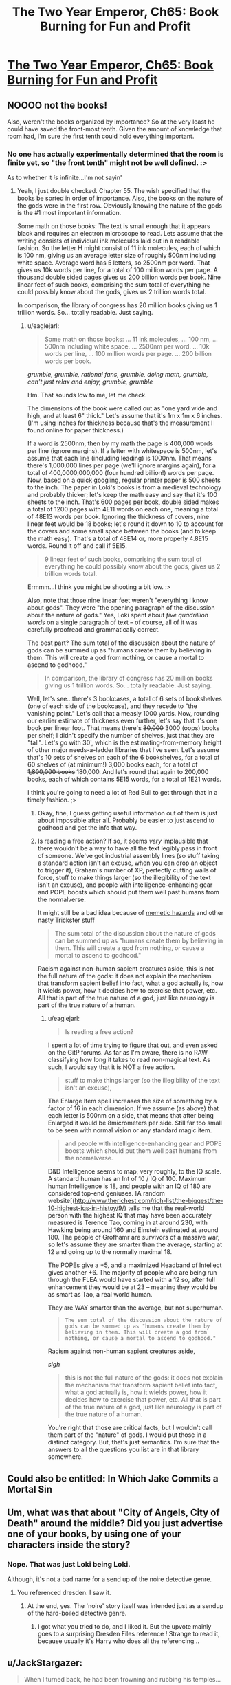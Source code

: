 #+TITLE: The Two Year Emperor, Ch65: Book Burning for Fun and Profit

* [[https://www.fanfiction.net/s/9669819/65/The-Two-Year-Emperor][The Two Year Emperor, Ch65: Book Burning for Fun and Profit]]
:PROPERTIES:
:Author: eaglejarl
:Score: 21
:DateUnix: 1413054197.0
:DateShort: 2014-Oct-11
:END:

** NOOOO not the books!

Also, weren't the books organized by importance? So at the very least he could have saved the front-most tenth. Given the amount of knowledge that room had, I'm sure the first tenth could hold everything important.
:PROPERTIES:
:Author: INeedAUsernameToo
:Score: 5
:DateUnix: 1413055597.0
:DateShort: 2014-Oct-11
:END:

*** No one has actually experimentally determined that the room is finite yet, so "the front tenth" might not be well defined. :>

As to whether it /is/ infinite...I'm not sayin'
:PROPERTIES:
:Author: eaglejarl
:Score: 6
:DateUnix: 1413058070.0
:DateShort: 2014-Oct-11
:END:

**** Yeah, I just double checked. Chapter 55. The wish specified that the books be sorted in order of importance. Also, the books on the nature of the gods were in the first row. Obviously knowing the nature of the gods is the #1 most important information.

Some math on those books: The text is small enough that it appears black and requires an electron microscope to read. Lets assume that the writing consists of individual ink molecules laid out in a readable fashion. So the letter H might consist of 11 ink molecules, each of which is 100 nm, giving us an average letter size of roughly 500nm including white space. Average word has 5 letters, so 2500nm per word. That gives us 10k words per line, for a total of 100 million words per page. A thousand double sided pages gives us 200 billion words per book. Nine linear feet of such books, comprising the sum total of everything he could possibly know about the gods, gives us 2 trillion words total.

In comparison, the library of congress has 20 million books giving us 1 trillion words. So... totally readable. Just saying.
:PROPERTIES:
:Author: INeedAUsernameToo
:Score: 4
:DateUnix: 1413076083.0
:DateShort: 2014-Oct-12
:END:

***** u/eaglejarl:
#+begin_quote
  Some math on those books: ... 11 ink molecules, ... 100 nm, ... 500nm including white space. ... 2500nm per word. ... 10k words per line, ... 100 million words per page. ... 200 billion words per book.
#+end_quote

/grumble, grumble, rational fans, grumble, doing math, grumble, can't just relax and enjoy, grumble, grumble/

Hm. That sounds low to me, let me check.

The dimensions of the book were called out as "one yard wide and high, and at least 6" thick." Let's assume that it's 1m x 1m x 6 inches. (I'm using inches for thickness because that's the measurement I found online for paper thickness.)

If a word is 2500nm, then by my math the page is 400,000 words per line (ignore margins). If a letter with whitespace is 500nm, let's assume that each line (including leading) is 1000nm. That means there's 1,000,000 lines per page (we'll ignore margins again), for a total of 400,0000,000,000 (four hundred billion!) words per page. Now, based on a quick googling, regular printer paper is 500 sheets to the inch. The paper in Loki's books is from a medieval technology and probably thicker; let's keep the math easy and say that it's 100 sheets to the inch. That's 600 pages per book, double sided makes a total of 1200 pages with 4E11 words on each one, meaning a total of 48E13 words per book. Ignoring the thickness of covers, nine linear feet would be 18 books; let's round it down to 10 to account for the covers and some small space between the books (and to keep the math easy). That's a total of 48E14 or, more properly 4.8E15 words. Round it off and call if 5E15.

#+begin_quote
  9 linear feet of such books, comprising the sum total of everything he could possibly know about the gods, gives us 2 trillion words total.
#+end_quote

Ermmm...I think you might be shooting a bit low. :>

Also, note that those nine linear feet weren't "everything I know about gods". They were "the opening paragraph of the discussion about the nature of gods." Yes, Loki spent about /five quadrillion words/ on a single paragraph of text -- of course, all of it was carefully proofread and grammatically correct.

The best part? The sum total of the discussion about the nature of gods can be summed up as "humans create them by believing in them. This will create a god from nothing, or cause a mortal to ascend to godhood."

#+begin_quote
  In comparison, the library of congress has 20 million books giving us 1 trillion words. So... totally readable. Just saying.
#+end_quote

Well, let's see...there's 3 bookcases, a total of 6 sets of bookshelves (one of each side of the bookcase), and they recede to "the vanishing point." Let's call that a measly 1000 yards. Now, rounding our earlier estimate of thickness even further, let's say that it's one book per linear foot. That means there's +30,000+ 3000 (oops) books per shelf; I didn't specify the number of shelves, just that they are "tall". Let's go with 30', which is the estimating-from-memory height of other major needs-a-ladder libraries that I've seen. Let's assume that's 10 sets of shelves on each of the 6 bookshelves, for a total of 60 shelves of (at minimum!) 3,000 books each, for a total of +1,800,000 books+ 180,000. And let's round that again to 200,000 books, each of which contains 5E15 words, for a total of 1E21 words.

I think you're going to need a lot of Red Bull to get through that in a timely fashion. ;>
:PROPERTIES:
:Author: eaglejarl
:Score: 2
:DateUnix: 1413078620.0
:DateShort: 2014-Oct-12
:END:

****** Okay, fine, I guess getting useful information out of them is just about impossible after all. Probably be easier to just ascend to godhood and get the info that way.
:PROPERTIES:
:Author: INeedAUsernameToo
:Score: 3
:DateUnix: 1413079496.0
:DateShort: 2014-Oct-12
:END:


****** Is reading a free action? If so, it seems /very/ implausible that there wouldn't be a way to have all the text legibly pass in front of someone. We've got industrial assembly lines (so stuff taking a standard action isn't an excuse, when you can drop an object to trigger it), Graham's number of XP, perfectly cutting walls of force, stuff to make things larger (so the illegibility of the text isn't an excuse), and people with intelligence-enhancing gear and POPE boosts which should put them well past humans from the normalverse.

It might still be a bad idea because of [[http://www.scp-wiki.net/warning-labels][memetic hazards]] and other nasty Trickster stuff

#+begin_quote
  The sum total of the discussion about the nature of gods can be summed up as "humans create them by believing in them. This will create a god from nothing, or cause a mortal to ascend to godhood."
#+end_quote

Racism against non-human sapient creatures aside, this is not the full nature of the gods: it does not explain the mechanism that transform sapient belief into fact, what a god actually is, how it wields power, how it decides how to exercise that power, etc. All that is part of the true nature of a god, just like neurology is part of the true nature of a human.
:PROPERTIES:
:Author: philip1201
:Score: 2
:DateUnix: 1413119191.0
:DateShort: 2014-Oct-12
:END:

******* u/eaglejarl:
#+begin_quote
  Is reading a free action?
#+end_quote

I spent a lot of time trying to figure that out, and even asked on the GitP forums. As far as I'm aware, there is no RAW classifying how long it takes to read non-magical text. As such, I would say that it is NOT a free action.

#+begin_quote
  stuff to make things larger (so the illegibility of the text isn't an excuse),
#+end_quote

The Enlarge Item spell increases the size of something by a factor of 16 in each dimension. If we assume (as above) that each letter is 500nm on a side, that means that after being Enlarged it would be 8micrometers per side. Still far too small to be seen with normal vision or any standard magic item.

#+begin_quote
  and people with intelligence-enhancing gear and POPE boosts which should put them well past humans from the normalverse.
#+end_quote

D&D Intelligence seems to map, very roughly, to the IQ scale. A standard human has an Int of 10 / IQ of 100. Maximum human Intelligence is 18, and people with an IQ of 180 are considered top-end geniuses. [A random website[([[http://www.therichest.com/rich-list/the-biggest/the-10-highest-iqs-in-histoy/9/]]) tells me that the real-world person with the highest IQ that may have been accurately measured is Terence Tao, coming in at around 230, with Hawking being around 160 and Einstein estimated at around 180. The people of Grofhamr are survivors of a massive war, so let's assume they are smarter than the average, starting at 12 and going up to the normally maximal 18.

The POPEs give a +5, and a maximized Headband of Intellect gives another +6. The majority of people who are being run through the FLEA would have started with a 12 so, after full enhancement they would be at 23 -- meaning they would be as smart as Tao, a real world human.

They are WAY smarter than the average, but not superhuman.

#+begin_quote

  #+begin_quote
    #+begin_example
      The sum total of the discussion about the nature of gods can be summed up as "humans create them by believing in them. This will create a god from nothing, or cause a mortal to ascend to godhood."
    #+end_example
  #+end_quote

  Racism against non-human sapient creatures aside,
#+end_quote

/sigh/

#+begin_quote
  this is not the full nature of the gods: it does not explain the mechanism that transform sapient belief into fact, what a god actually is, how it wields power, how it decides how to exercise that power, etc. All that is part of the true nature of a god, just like neurology is part of the true nature of a human.
#+end_quote

You're right that those are critical facts, but I wouldn't call them part of the "nature" of gods. I would put those in a distinct category. But, that's just semantics. I'm sure that the answers to all the questions you list are in that library somewhere.
:PROPERTIES:
:Author: eaglejarl
:Score: 2
:DateUnix: 1413129104.0
:DateShort: 2014-Oct-12
:END:


** Could also be entitled: In Which Jake Commits a Mortal Sin
:PROPERTIES:
:Author: eaglejarl
:Score: 6
:DateUnix: 1413054239.0
:DateShort: 2014-Oct-11
:END:


** Um, what was that about "City of Angels, City of Death" around the middle? Did you just advertise one of your books, by using one of your characters inside the story?
:PROPERTIES:
:Author: ArisKatsaris
:Score: 4
:DateUnix: 1413059918.0
:DateShort: 2014-Oct-12
:END:

*** Nope. That was just Loki being Loki.

Although, it's not a bad name for a send up of the noire detective genre.
:PROPERTIES:
:Author: eaglejarl
:Score: 2
:DateUnix: 1413061129.0
:DateShort: 2014-Oct-12
:END:

**** You referenced dresden. I saw it.
:PROPERTIES:
:Author: Rouninscholar
:Score: 2
:DateUnix: 1413178336.0
:DateShort: 2014-Oct-13
:END:

***** At the end, yes. The 'noire' story itself was intended just as a sendup of the hard-boiled detective genre.
:PROPERTIES:
:Author: eaglejarl
:Score: 1
:DateUnix: 1413181979.0
:DateShort: 2014-Oct-13
:END:

****** I got what you tried to do, and I liked it. But the upvote mainly goes to a surprising Dresden Files reference ! Strange to read it, because usually it's Harry who does all the referencing...
:PROPERTIES:
:Score: 1
:DateUnix: 1413247923.0
:DateShort: 2014-Oct-14
:END:


** u/JackStargazer:
#+begin_quote
  When I turned back, he had been frowning and rubbing his temples...
#+end_quote

This cannot possibly be a good sign.

Well, lets see exactly how this is going to go horribly wro....

...Huh.

[[#s][Speculation]]
:PROPERTIES:
:Author: JackStargazer
:Score: 4
:DateUnix: 1413067829.0
:DateShort: 2014-Oct-12
:END:

*** You know, people are allowed to have headaches when something horrible (e.g. a bookburning!) is happening in front of them.

Honestly. All these suspicions.
:PROPERTIES:
:Author: eaglejarl
:Score: 6
:DateUnix: 1413068218.0
:DateShort: 2014-Oct-12
:END:

**** Speaking of 'one level higher than you'...

Also, since when is Loki a people?
:PROPERTIES:
:Author: JackStargazer
:Score: 3
:DateUnix: 1413068495.0
:DateShort: 2014-Oct-12
:END:

***** If it walks like a duck, and it talks like a duck, I generally call it a somewhat mangled aphorism.
:PROPERTIES:
:Author: eaglejarl
:Score: 3
:DateUnix: 1413069348.0
:DateShort: 2014-Oct-12
:END:


*** Sounds reasonable to me, [[#s][except]].
:PROPERTIES:
:Author: alexeyr
:Score: 2
:DateUnix: 1413095844.0
:DateShort: 2014-Oct-12
:END:

**** He made the library. [[#s][So]]
:PROPERTIES:
:Author: JackStargazer
:Score: 1
:DateUnix: 1413119441.0
:DateShort: 2014-Oct-12
:END:

***** But he had to fill it with [[#s][]] and then said [[#s][]] I would expect these sets to intersect with [[#s][]].
:PROPERTIES:
:Author: alexeyr
:Score: 1
:DateUnix: 1413125163.0
:DateShort: 2014-Oct-12
:END:

****** Mwahaha.

Actually, I'm feeling disclose-y. Go back and reread the section where they set up the railguns and the bit just after it. Pay particular attention to Loki's actions.
:PROPERTIES:
:Author: eaglejarl
:Score: 2
:DateUnix: 1413128325.0
:DateShort: 2014-Oct-12
:END:

******* Ohhh.
:PROPERTIES:
:Author: alexeyr
:Score: 1
:DateUnix: 1413132843.0
:DateShort: 2014-Oct-12
:END:

******** Yeah, /Loki/, *Trickster God*
:PROPERTIES:
:Author: JackStargazer
:Score: 1
:DateUnix: 1413133785.0
:DateShort: 2014-Oct-12
:END:


******** What is it?! Please tell me (in a message if you want)!
:PROPERTIES:
:Author: gumballhassassin
:Score: 1
:DateUnix: 1413176263.0
:DateShort: 2014-Oct-13
:END:

********* [[#s][When Loki]] Though I am still not clear what the /second/ sweeping gesture and the door being stuck to Jake mean.
:PROPERTIES:
:Author: alexeyr
:Score: 1
:DateUnix: 1413185294.0
:DateShort: 2014-Oct-13
:END:

********** u/eaglejarl:
#+begin_quote
  Though I am still not clear what the second sweeping gesture and the door being stuck to Jake mean.
#+end_quote

When Loki originally created the room, the door was always a couple feet behind Jake -- it would follow him around as he moved. (It would hold still if he wanted to step into it, of course.)

This is great for making sure that it's available, but not so much when you want to leave it next to the altar while you go off and do other things. At Jake's request, Loki temporarily untethered the room from Jake; it'll stay right where it is until Jake comes back and picks it up, at which point it will start following him around again.
:PROPERTIES:
:Author: eaglejarl
:Score: 2
:DateUnix: 1413349694.0
:DateShort: 2014-Oct-15
:END:


********** Ah right, I thought it was the bit about him frowning and rubbing his temples.
:PROPERTIES:
:Author: gumballhassassin
:Score: 1
:DateUnix: 1413185638.0
:DateShort: 2014-Oct-13
:END:

*********** Well, that was already covered in the original comment.
:PROPERTIES:
:Author: alexeyr
:Score: 1
:DateUnix: 1413185917.0
:DateShort: 2014-Oct-13
:END:


** It's a pity Jake didn't wish up a magically precise photocopier and railgun them through that first. But I guess that would make it less of a sacrifice. Loki's being surprisingly... rational about all of it, though. Surprising, maybe a little worrying.

Also, I may not have much money to my name, but I have /some./ [[https://imgur.com/Uvjqg8Y.png][You have my axe!]]
:PROPERTIES:
:Author: drageuth2
:Score: 3
:DateUnix: 1413066377.0
:DateShort: 2014-Oct-12
:END:

*** u/eaglejarl:
#+begin_quote
  It's a pity Jake didn't wish up a magically precise photocopier and railgun them through that first. But I guess that would make it less of a sacrifice.
#+end_quote

Yep. Would have rendered it not really that much of a sacrifice...it would have amounted to sacrificing knowledge, not secrets, and that has a /lot/ less oomph to it. Right now, they need all the punch they can get; I did the math out and the Icefies' sacrifices outnumber the Grofhamrites by multiple orders of magnitude.

#+begin_quote
  Loki's being surprisingly... rational about all of it, though.
#+end_quote

He is, isn't he? Huh.

#+begin_quote
  Also, I may not have much money to my name, but I have some. You have my axe!
#+end_quote

You are the bomb, amigo. Thank you.
:PROPERTIES:
:Author: eaglejarl
:Score: 3
:DateUnix: 1413067671.0
:DateShort: 2014-Oct-12
:END:


** No spells, no killing. I'm betting on yet another Helm of Opposite Alignment. But how to apply it enough times to break through the Will Save of a god?

One way would be to stack millions of helms together. Nothing is stopping them from being a nanometer thick. But what if they have to be touching the head of the person in order to work? (Does Jake know the rule on this?)

I have an amusing mental picture of a stack of graphene nanolayer "helms" that disappear as soon as they touch an Evil person's head. (Every other layer in the stack could be a spell engine that causes itself and the layer immediately below itself to disappear.)

I wonder if such a stack could be wished into existence in one go, or if a bunch of sequential wishes would be needed.

Also, could the hats be delivered magically, say teleported or wished into being directly onto the target's head?

If so, instead of a stack of thin hats, it might be more efficient to use a bunch of small spell engines (a bag of sand with each grain being a spell engine, say) to rapidly apply and remove a single helm.

("Spell sand" could be useful for a lot of things, come to think of it. You could go into battle with every person armed with millions of spells ready to go off instantly. And the particles could be arbitrarily small, perhaps individual molecules...)
:PROPERTIES:
:Author: lsparrish
:Score: 2
:DateUnix: 1413061263.0
:DateShort: 2014-Oct-12
:END:

*** u/eaglejarl:
#+begin_quote
  I'm betting on yet another Helm of Opposite Alignment. But how to apply it enough times to break through the Will Save of a god?
#+end_quote

You can't. :> Greater Gods (like Neklos) have the ability:

#+begin_quote
  Always Maximize Roll

  Greater deities (rank 16-20) automatically get the best result possible on any check, saving throw, attack roll, or damage roll. Calculate success, failure, or other effects accordingly. When a greater deity makes a check, attack, or save assume a 20 was rolled and calculate success or failure from there.
#+end_quote

So, nope. Nothing that allows a save is ever going to work on him.

The idea of spellsand is slick. I'm pretty sure there will be some reason in RAW why it's not doable, but I don't know what it would be..maybe "because spell traps have to be a certain size" ?

I don't know if there is a rule about transporting things onto a creature; I have a question over on GITP about it.
:PROPERTIES:
:Author: eaglejarl
:Score: 3
:DateUnix: 1413064188.0
:DateShort: 2014-Oct-12
:END:


** Do objects have to be carefully dropped in the sacrificial fires, or can they be thrown?

I'd say that the books are Large Improvised Throwing Weapons, giving them a range increment of 15 feet, a -4 penalty to attack, and 1d6 damage.

A 5 foot square has AC 5, so let's say that the fires are AC 15 (because they're small). Being 5 range increments (75') away (the maximum, ) gives a -10 penalty to hit, so a roll of 30 is needed to hit it, which an Ice Assassin could do 19 times out of 20.

If some Monks came out of the FLEA, they could also use the [[http://www.d20srd.org/srd/feats.htm#snatchArrows][Snatch Arrows]] feat to speed up the bottleneck at the door, by having people on one end throw them through the doorway, while the monks catch them on the other end. there could be about 300 people on each end of this, practically negating the bottleneck. The main problem is that natural 1's would still miss and disrupt it.
:PROPERTIES:
:Author: ulyssessword
:Score: 2
:DateUnix: 1413081220.0
:DateShort: 2014-Oct-12
:END:

*** u/eaglejarl:
#+begin_quote
  Do objects have to be carefully dropped in the sacrificial fires, or can they be thrown?
#+end_quote

They can be thrown. The "throwing it in the fire" part is mostly set dressing -- the actual important element is the choice of sacrifice. The fire is really just the equivalent of an "are you sure?" dialog...you can make the decision to sacrifice something, but you get to change your mind right up until the moment you actually put it in the fire.
:PROPERTIES:
:Author: eaglejarl
:Score: 3
:DateUnix: 1413087720.0
:DateShort: 2014-Oct-12
:END:


*** No feats in this world.
:PROPERTIES:
:Author: Nepene
:Score: 1
:DateUnix: 1413082658.0
:DateShort: 2014-Oct-12
:END:

**** Huh, I hadn't heard that.

That still only halves the speed, though.

Round 1: Person A throws a book, hitting person B. Person B picks up the book from his square.

Round 2: Person B hands off the book to the start of a railgun.
:PROPERTIES:
:Author: ulyssessword
:Score: 1
:DateUnix: 1413083564.0
:DateShort: 2014-Oct-12
:END:

***** Actually, it can still be done in one round. "Pick up object" is a move action, "drop object" is free. So, Person A +throws two books+ throws a book (*) at the start of the round, Person B picks them up an instant later and rails them on.

(*) Throwing the books is probably an attack with Improvised Weapon against the square that Person B is standing in. Therefore, it's a standard action and you only get one of those. You can still do the entire throw+pick up sequence in one round, though.
:PROPERTIES:
:Author: eaglejarl
:Score: 2
:DateUnix: 1413131485.0
:DateShort: 2014-Oct-12
:END:

****** You should get multiple attacks per round if you're 60th level, which means that the only thing that needs to be streamlined is picking up the object. Perhaps you could pick up multiple books per move action? I mean, does the universe consider "a pile of three books" to be a single object? I guess I think that picking up two daggers should take about as long as picking up a single dagger, since most of the action is spent bending down and moving your hand into position, but I don't know where RAW falls on that.
:PROPERTIES:
:Author: alexanderwales
:Score: 1
:DateUnix: 1413145453.0
:DateShort: 2014-Oct-12
:END:

******* RAW is pretty stupid about all of these things. (Well, it's pretty stupid in general, but leave that.)

Actions come in several types, but the ones we care about here are: free, move, standard, and full-round. In a given round you can perform:

- standard+move,
- move+move,
- full-round

No matter which format you choose, you can perform an arbitrary number of free actions in a round -- basically, as many as the DM will let you get away with.

Picking something up is a move action, and it's a singular thing. The exact text is:

#+begin_quote
  [A move action] includes retrieving or putting away a stored item, picking up an item, moving a heavy object, and opening a door.
#+end_quote

So, picking up a /bag/ of daggers is one move action, but picking up two daggers is two move actions.

As to multiple attacks: yes, if you're high level, you are allowed to make multiple attacks in a round. In order to do that, though, you need to use a full-round action, which means you can't do anything else except free actions.

There's some nits about 5-foot steps and how they interact with all of the above, but that's not important.
:PROPERTIES:
:Author: eaglejarl
:Score: 1
:DateUnix: 1413147522.0
:DateShort: 2014-Oct-13
:END:

******** Derp, I completely forgot about the full attack and move action thing (I've been playing 5th edition, where that's not a thing).
:PROPERTIES:
:Author: alexanderwales
:Score: 1
:DateUnix: 1413169112.0
:DateShort: 2014-Oct-13
:END:

********* How is 5th?

I haven't played 4th but what I've heard about me makes me not want to play. Everything I've heard says that it's taking a full-round Run action towards being a video game instead of the RPG that I grew up on.
:PROPERTIES:
:Author: eaglejarl
:Score: 1
:DateUnix: 1413169360.0
:DateShort: 2014-Oct-13
:END:

********** I played a lot of 4th, and generally agree that it showed too much influence from videogames - mostly the fact that it seemed like something that you could have programmed pretty easily, and how it stripped out a lot of the weirdness (and coolness) of 3rd.

5th is basically a return to being more like 3rd in a lot of ways. So far, there hasn't been a change between 3rd and 5th that I find myself disliking. Everything is streamlined, but unlike 4th, you don't feel like you're missing out on anything. They added a lot of the weirdness back into the game - cool spells and unique classes that do things that can't be easily put into one category or another. And the production values on the books are quite high. It's still a /little/ too soon to say, since the DMG isn't out yet, but mostly I think it's an improvement on 3rd (though it's difficult to say that when I'm comparing an edition with hundreds of broken splatbooks and contradictory rules to something that has virtually nothing in the way of supplemental material as yet).
:PROPERTIES:
:Author: alexanderwales
:Score: 1
:DateUnix: 1413170141.0
:DateShort: 2014-Oct-13
:END:

*********** Heh.

That sounds very cool. If I ever manage to find a RPG group again, I'll check out 5th.
:PROPERTIES:
:Author: eaglejarl
:Score: 1
:DateUnix: 1413171502.0
:DateShort: 2014-Oct-13
:END:


** So "the kid" is Shailos?
:PROPERTIES:
:Author: MadScientist14159
:Score: 1
:DateUnix: 1413124232.0
:DateShort: 2014-Oct-12
:END:

*** What makes you say that? :>
:PROPERTIES:
:Author: eaglejarl
:Score: 1
:DateUnix: 1413128268.0
:DateShort: 2014-Oct-12
:END:

**** Loki's story fits pretty well with how I had imagined the aftershocks of Shailos' apotheosis in the divine community.

And I assume the edict was one of "the laws they could all agree to"?
:PROPERTIES:
:Author: MadScientist14159
:Score: 1
:DateUnix: 1413129286.0
:DateShort: 2014-Oct-12
:END:

***** I was thinking about being all coy on this but nah.

You are dead on. This is a big part of why the gods don't like people ascending...the last time it happened, pretty much everything on the planet died.
:PROPERTIES:
:Author: eaglejarl
:Score: 1
:DateUnix: 1413131369.0
:DateShort: 2014-Oct-12
:END:
